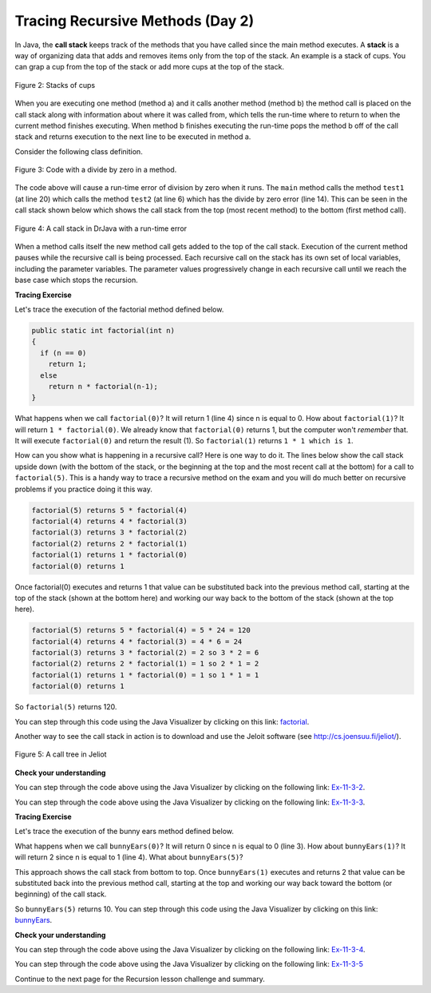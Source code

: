 .. qnum::
   :prefix: 10-1-
   :start: 9

.. |CodingEx| image:: ../../_static/codingExercise.png
    :width: 30px
    :align: middle
    :alt: coding exercise


.. |Exercise| image:: ../../_static/exercise.png
    :width: 35
    :align: middle
    :alt: exercise


.. |Groupwork| image:: ../../_static/groupwork.png
    :width: 35
    :align: middle
    :alt: groupwork

.. raw:: html

   <div class="unit-time">
     <svg xmlns="http://www.w3.org/2000/svg"
          width="16"
          height="16"
          fill="currentColor"
          class="bi
          bi-clock"
          viewBox="0 0 16 16">
       <path d="M8 3.5a.5.5 0 0 0-1 0V9a.5.5 0 0 0 .252.434l3.5 2a.5.5 0 0 0 .496-.868L8 8.71V3.5z"/>
       <path d="M8 16A8 8 0 1 0 8 0a8 8 0 0 0 0 16zm7-8A7 7 0 1 1 1 8a7 7 0 0 1 14 0z"/>
     </svg> Time estimate: 45 min.
   </div>

Tracing Recursive Methods (Day 2)
===================================

.. index::
    single: call stack
    single: stack

In Java, the **call stack** keeps track of the methods that you have called since the main method executes.   A **stack** is a way of organizing data that adds and removes items only from the top of the stack.  An example is a stack of cups.  You can grap a cup from the top of the stack or add more cups at the top of the stack.

.. figure:: Figures/cupStack.jpg
    :width: 300px
    :align: center
    :figclass: align-center

    Figure 2: Stacks of cups

When you are executing one method (method a) and it calls another method (method b) the method call is placed on the call stack along with information about where it was called from, which tells the run-time where to return to when the current method finishes executing.  When method b finishes executing the run-time pops the method b off of the call stack and returns execution to the next line to be executed in method a.

Consider the following class definition.

.. figure:: Figures/codeForCallStack.png
    :width: 400px
    :align: center
    :figclass: align-center

    Figure 3: Code with a divide by zero in a method.

The code above will cause a run-time error of division by zero when it runs.  The ``main`` method calls the method ``test1`` (at line 20) which calls the method ``test2`` (at line 6) which has the divide by zero error (line 14).  This can be seen in the call stack shown below which shows the call stack from the top (most recent method) to the bottom (first method call).

.. figure:: Figures/errorCallStack.png
    :width: 600px
    :align: center
    :figclass: align-center

    Figure 4: A call stack in DrJava with a run-time error

When a method calls itself the new method call gets added to the top of the call stack. Execution of the current method pauses while the recursive call is being processed. Each recursive call on the stack has its own set of local variables, including the parameter variables. The parameter values progressively change in each recursive call until we reach the base case which stops the recursion.


|CodingEx| **Tracing Exercise**

Let's trace the execution of the factorial method defined below.

.. code-block:: java

  public static int factorial(int n)
  {
    if (n == 0)
      return 1;
    else
      return n * factorial(n-1);
  }

What happens when we call ``factorial(0)``?  It will return 1 (line 4) since n is equal to 0.  How about ``factorial(1)``?  It will return ``1 * factorial(0)``.  We already know that ``factorial(0)`` returns 1, but the computer won't *remember* that.  It will execute ``factorial(0)`` and return the result (1).   So  ``factorial(1)`` returns ``1 * 1 which is 1``.

How can you show what is happening in a recursive call?  Here is one way to do it.  The lines below show the call stack upside down (with the bottom of the stack, or the beginning at the top and the most recent call at the bottom) for a call to ``factorial(5)``.  This is a handy way to trace a recursive method on the exam and you will do much better on recursive problems if you practice doing it this way.

.. code-block:: java

  factorial(5) returns 5 * factorial(4)
  factorial(4) returns 4 * factorial(3)
  factorial(3) returns 3 * factorial(2)
  factorial(2) returns 2 * factorial(1)
  factorial(1) returns 1 * factorial(0)
  factorial(0) returns 1

Once factorial(0) executes and returns 1 that value can be substituted back into the previous method call, starting at the top of the stack (shown at the bottom here) and working our way back to the bottom of the stack (shown at the top here).

.. code-block:: java

  factorial(5) returns 5 * factorial(4) = 5 * 24 = 120
  factorial(4) returns 4 * factorial(3) = 4 * 6 = 24
  factorial(3) returns 3 * factorial(2) = 2 so 3 * 2 = 6
  factorial(2) returns 2 * factorial(1) = 1 so 2 * 1 = 2
  factorial(1) returns 1 * factorial(0) = 1 so 1 * 1 = 1
  factorial(0) returns 1

So ``factorial(5)`` returns 120.

You can step through this code using the Java Visualizer by clicking on this link: `factorial <http://cscircles.cemc.uwaterloo.ca/java_visualize/#code=public+class+Test+%7B%0A+++%0A+++public+static+int+factorial(int+n)%0A+++%7B%0A+++++if+(n+%3D%3D+0)%0A+++++++return+1%3B%0A+++++else%0A+++++++return+n+*+factorial(n-1)%3B%0A+++%7D%0A+++%0A+++public+static+void+main(String%5B%5D+args)+%7B%0A++++++System.out.println(factorial(5))%3B%0A+++%7D%0A%7D&mode=display&curInstr=0>`_.

Another way to see the call stack in action is to download and use the Jeloit software (see http://cs.joensuu.fi/jeliot/).

.. broken link: and http://ice-web.cc.gatech.edu/dl/?q=node/729 for a step by step tutorial about how to use Jeliot).

.. figure:: Figures/callTree.png
    :width: 300px
    :align: center
    :figclass: align-center

    Figure 5: A call tree in Jeliot

|Exercise| **Check your understanding**

.. mchoice:: qrb_5-old
   :practice: T
   :answer_a: 1
   :answer_b: 120
   :answer_c: 720
   :answer_d: 30
   :correct: c
   :feedback_a: This would be correct if it was factorial(0), but don't forget the recursive calls.
   :feedback_b: This would be correct if it was factorial(5), but this is factorial(6).
   :feedback_c: If you remember that factorial(5) was 120 then this is just 6 * 120 = 720.
   :feedback_d: It doesn't return 6 * 5 it returns 6 * factorial(5).

    Given the method defined below what does the following return: factorial(6)?

    .. code-block:: java
     :linenos:

     public static int factorial(int n)
     {
        if (n == 0)
           return 1;
        else
           return n * factorial(n-1);
     }

.. mchoice:: qrb_6
   :practice: T
   :answer_a: 10
   :answer_b: 32
   :answer_c: 16
   :answer_d: 64
   :correct: b
   :feedback_a: This would be correct if it addition instead of multiplication.
   :feedback_b: This method calculates 2 raised to the nth power.
   :feedback_c: Check that you didn't miss one of the recursive calls.
   :feedback_d: This would be true if the call was mystery(6).

    Given the method defined below what does the following return: mystery(5)?

    .. code-block:: java
     :linenos:

     public static int mystery(int n)
     {
        if (n == 0)
           return 1;
        else
           return 2 * mystery (n - 1);
     }

You can step through the code above using the Java Visualizer by clicking on the following link: `Ex-11-3-2 <http://cscircles.cemc.uwaterloo.ca/java_visualize/#code=public+class+Test+%7B%0A+++%0A+++public+static+int+mystery(int+n)+%0A+++%7B+%0A++++++++if+(n+%3D%3D+0)+%0A+++++++++++return+1%3B%0A++++++++else+%0A+++++++++++return+2+*+mystery+(n+-+1)%3B+%0A+++%7D+%0A+++%0A+++public+static+void+main(String%5B%5D+args)+%7B%0A++++++System.out.println(mystery(5))%3B%0A+++%7D%0A%7D&mode=display&curInstr=0>`_.

.. mchoice:: qrb_7
   :practice: T
   :answer_a: 12
   :answer_b: 81
   :answer_c: 64
   :answer_d: 27
   :answer_e: 243
   :correct: b
   :feedback_a: This would be correct if it added instead of multiplied.
   :feedback_b: This calculates a to nth power.
   :feedback_c: This would be correct if it was 4 to the 3rd instead of 3 to the 4th power.
   :feedback_d: This would be correct if returned 1 instead of a in the base case.
   :feedback_e: This would be correct if it was 3 to the 5th.

    Given the method defined below what does the following print: mystery(4,3)?

    .. code-block:: java
     :linenos:

     public static int mystery(int n, int a)
     {
       if (n == 1) return a;
       return a * mystery(n-1,a);
     }

You can step through the code above using the Java Visualizer by clicking on the following link: `Ex-11-3-3 <http://cscircles.cemc.uwaterloo.ca/java_visualize/#code=public+class+Test+%7B%0A+++%0A+++public+static+int+mystery(int+n,+int+a)%0A+++%7B%0A+++++++if+(n+%3D%3D+1)+return+a%3B%0A+++++++return+a+*+mystery(n-1,a)%3B%0A+++%7D+%0A+++%0A+++public+static+void+main(String%5B%5D+args)+%7B%0A++++++System.out.println(mystery(4,3))%3B%0A+++%7D%0A%7D&mode=display&curInstr=0>`_.

|CodingEx| **Tracing Exercise**

Let's trace the execution of the bunny ears method defined below.

.. code-block:: java
  :linenos:

  public static int bunnyEars(int bunnies)
  {
     if (bunnies == 0) return 0;
     else if (bunnies == 1) return 2;
     else return 2 + bunnyEars(bunnies - 1);
  }

What happens when we call ``bunnyEars(0)``?  It will return 0 since n is equal to 0 (line 3).  How about ``bunnyEars(1)``?  It will return 2 since n is equal to 1 (line 4). What about ``bunnyEars(5)``?

.. code-block:: java
  :linenos:

  bunnyEars(5) returns 2 + bunnyEars(4)
  bunnyEars(4) returns 2 + bunnyEars(3)
  bunnyEars(3) returns 2 + bunnyEars(2)
  bunnyEars(2) returns 2 + bunnyEars(1)
  bunnyEars(1) returns 2

This approach shows the call stack from bottom to top.  Once ``bunnyEars(1)`` executes and returns 2 that value can be substituted back into the previous method call, starting at the top and working our way back toward the bottom (or beginning) of the call stack.

.. code-block:: java
  :linenos:

  bunnyEars(5) returns 2 + bunnyEars(4) = 2 + 8 = 10
  bunnyEars(4) returns 2 + bunnyEars(3) = 2 + 6 = 8
  bunnyEars(3) returns 2 + bunnyEars(2) = 2 + 4 = 6
  bunnyEars(2) returns 2 + bunnyEars(1) = 2 + 2 = 4
  bunnyEars(1) returns 2

So ``bunnyEars(5)`` returns 10.  You can step through this code using the Java Visualizer by clicking on this link: `bunnyEars <http://cscircles.cemc.uwaterloo.ca/java_visualize/#code=public+class+Test+%7B%0A++public+static+int+bunnyEars(int+bunnies)+%0A++%7B%0A+++++if+(bunnies+%3D%3D+0)+return+0%3B%0A+++++else+if+(bunnies+%3D%3D+1)+return+2%3B%0A+++++else+return+2+%2B+bunnyEars(bunnies+-+1)%3B+%0A++%7D%0A+++%0A+++public+static+void+main(String%5B%5D+args)+%7B%0A++++++System.out.println(bunnyEars(5))%3B%0A++++++%0A+++%7D%0A%7D&mode=display&curInstr=0>`_.

|Exercise| **Check your understanding**

.. mchoice:: qrb_8
   :practice: T
   :answer_a: 12344321
   :answer_b: 1234
   :answer_c: 4321
   :answer_d: 43211234
   :answer_e: 32144123
   :correct: d
   :feedback_a: Remember that 1234 % 10 returns the rightmost digit.
   :feedback_b: There are two calls that print something in this method.
   :feedback_c: There are two calls that print something in this method.
   :feedback_d: This method prints the right most digit and then removes the rightmost digit for the recursive call.  It prints both before and after the recursive call.
   :feedback_e: Since 1234 % 10 returns the rightmost digit, the first thing printed is 4.

    Given the method defined below what does the following print: mystery(1234)?

    .. code-block:: java
     :linenos:

     public static void mystery (int x) {
        System.out.print(x % 10);

        if ((x / 10) != 0) {
           mystery(x / 10);
        }
        System.out.print(x % 10);
     }

You can step through the code above using the Java Visualizer by clicking on the following link: `Ex-11-3-4 <http://cscircles.cemc.uwaterloo.ca/java_visualize/#code=public+class+Test+%7B%0A+++%0A+++public+static+void+mystery+(int+x)+%0A+++%7B%0A++++++++System.out.print(x+%25+10)%3B+%0A%0A++++++++if+((x+/+10)+!%3D+0)+%7B%0A+++++++++++mystery(x+/+10)%3B+%0A++++++++%7D+%0A++++++++System.out.print(x+%25+10)%3B+%0A+++%7D%0A+++%0A+++public+static+void+main(String%5B%5D+args)+%7B%0A++++++mystery(1234)%3B%0A++++++%0A+++%7D%0A%7D&mode=display&curInstr=0>`_.

.. mchoice:: qrb_9
   :practice: T
   :answer_a: 7
   :answer_b: 2
   :answer_c: 1
   :answer_d: 3
   :answer_e: 0
   :correct: b
   :feedback_a: This would be correct if was counting the number of characters in the string, but that isn't what it is doing.
   :feedback_b: This method seems to be counting the number of y's in the string, but fails to check if a single character is a y.
   :feedback_c: Don't forget that there are recursive calls too.
   :feedback_d: This would be correct if the base case returned 1 if the single character was a y.
   :feedback_e: Don't forget about the recursive calls.

    Given the method defined below what does the following return: mystery("xyzxyxy")? Note that this recursive method traverses a String.

    .. code-block:: java
     :linenos:

     public static int mystery(String str)
     {
        if (str.length() == 1) return 0;
        else
        {
           if (str.substring(0,1).equals("y")) return 1 +
                                mystery(str.substring(1));
           else return mystery(str.substring(1));
        }
     }

You can step through the code above using the Java Visualizer by clicking on the following link: `Ex-11-3-5 <http://cscircles.cemc.uwaterloo.ca/java_visualize/#code=public+class+Test+%7B%0A+++%0A+++public+static+int+mystery(String+str)+%0A+++%7B%0A++++++++if+(str.length()+%3D%3D+1)+return+0%3B%0A++++++++else%0A++++++++%7B%0A+++++++++++if+(str.substring(0,1).equals(%22y%22))+return+1+%2B+%0A++++++++++++++++++++++++++++++++mystery(str.substring(1))%3B%0A+++++++++++else+return+mystery(str.substring(1))%3B%0A++++++++%7D%0A+++%7D%0A+++%0A+++public+static+void+main(String%5B%5D+args)+%7B%0A++++++System.out.println(mystery(%22xyzxyxy%22))%3B%0A+++%7D%0A%7D&mode=display&curInstr=0>`_

Continue to the next page for the Recursion lesson challenge and summary.
